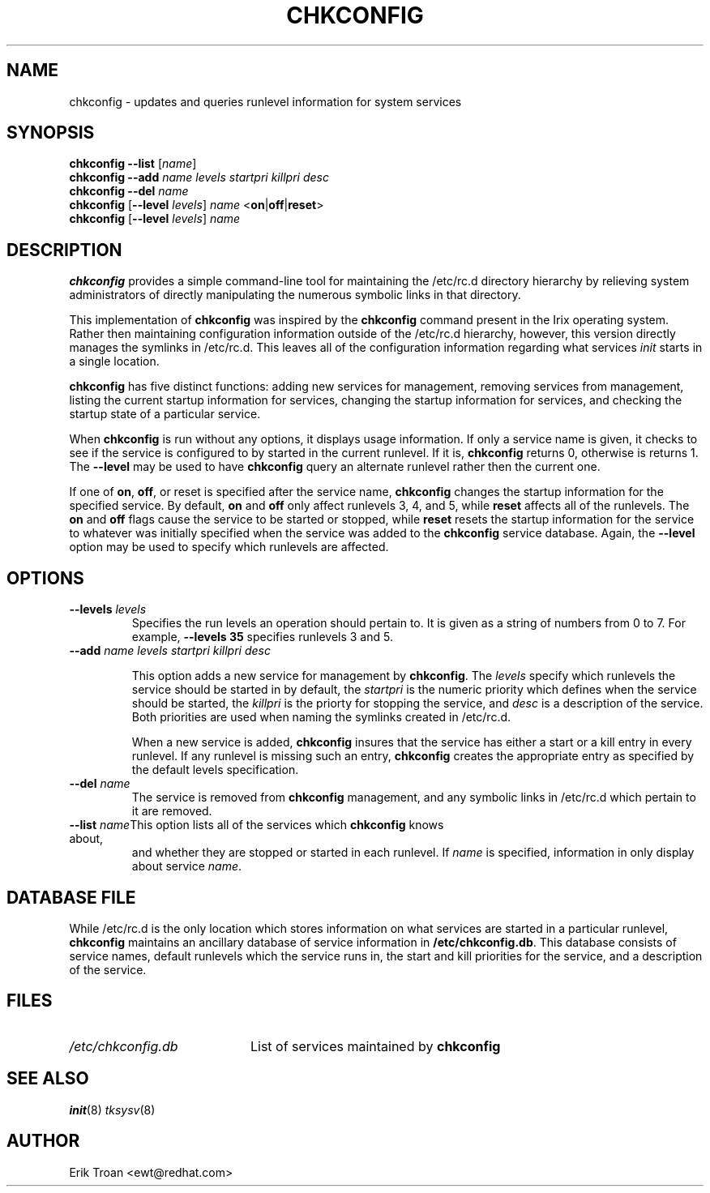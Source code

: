 .TH CHKCONFIG 8 "Wed Oct 8 1997"
.UC 4
.SH NAME
chkconfig \- updates and queries runlevel information for system services

.SH SYNOPSIS
\fBchkconfig\fR \fB--list\fR [\fIname\fR]
.br
\fBchkconfig\fR \fB--add\fR \fIname\fR \fIlevels\fR \fIstartpri\fR \fIkillpri\fR \fIdesc\fR
.br
\fBchkconfig\fR \fB--del\fR \fIname\fR
.br
\fBchkconfig\fR [\fB--level\fR \fIlevels\fR] \fIname\fR <\fBon\fR|\fBoff\fR|\fBreset\fR>
.br
\fBchkconfig\fR [\fB--level\fR \fIlevels\fR] \fIname\fR 
.br

.SH DESCRIPTION
\fBchkconfig\fR provides a simple command-line tool for maintaining the
/etc/rc.d directory hierarchy by relieving system administrators of
directly manipulating the numerous symbolic links in that directory.

This implementation of \fBchkconfig\fR was inspired by the \fBchkconfig\fR
command present in the Irix operating system. Rather then maintaining 
configuration information outside of the /etc/rc.d hierarchy, however,
this version directly manages the symlinks in /etc/rc.d. This leaves all
of the configuration information regarding what services \fIinit\fR
starts in a single location.

\fBchkconfig\fR has five distinct functions: adding new services for
management, removing services from management, listing the current
startup information for services, changing the startup information
for services, and checking the startup state of a particular service.

When \fBchkconfig\fR is run without any options, it displays usage information.
If only a service name is given, it checks to see if the service is
configured to by started in the current runlevel. If it is, \fBchkconfig\fR
returns 0, otherwise is returns 1. The \fB--level\fR may be used to 
have \fBchkconfig\fR query an alternate runlevel rather then the current
one.

If one of \fBon\fR, \fBoff\fR, or \fRreset\fR is specified after the
service name, \fBchkconfig\fR changes the startup information for the
specified service. By default, \fBon\fR and \fBoff\fR only affect runlevels
3, 4, and 5, while \fBreset\fR affects all of the runlevels. The \fBon\fR
and \fBoff\fR flags cause the service to be started or stopped, while
\fBreset\fR resets the startup information for the service to whatever
was initially specified when the service was added to the \fBchkconfig\fR
service database. Again, the \fB--level\fR option may be used to specify
which runlevels are affected.

.SH OPTIONS
.TP
\fB-\-levels \fIlevels\fR
Specifies the run levels an operation should pertain to. It is given as
a string of numbers from 0 to 7. For example, \fB--levels 35\fR specifies
runlevels 3 and 5.

.TP
\fB-\-add\fR \fIname\fR \fIlevels\fR \fIstartpri\fR \fIkillpri\fR \fIdesc\fR

This option adds a new service for management by \fBchkconfig\fR. The
\fIlevels\fR specify which runlevels the service should be started in
by default, the \fIstartpri\fR is the numeric priority which defines
when the service should be started, the \fIkillpri\fR is the priorty
for stopping the service, and \fIdesc\fR is a description of the service.
Both priorities are used when naming the symlinks created in /etc/rc.d.

When a new service is added, \fBchkconfig\fR insures that the service
has either a start or a kill entry in every runlevel. If any runlevel
is missing such an entry, \fBchkconfig\fR creates the appropriate entry
as specified by the default levels specification.

.TP
\fB-\-del\fR \fIname\fR
The service is removed from \fBchkconfig\fR management, and any symbolic
links in /etc/rc.d which pertain to it are removed.

.TP
\fB-\-list\fR \fIname\fR\
This option lists all of the services which \fBchkconfig\fR knows about,
and whether they are stopped or started in each runlevel. If \fIname\fR
is specified, information in only display about service \fIname\fR.

.SH DATABASE FILE

While /etc/rc.d is the only location which stores information on what
services are started in a particular runlevel, \fBchkconfig\fR maintains
an ancillary database of service information in \fB/etc/chkconfig.db\fR. This
database consists of service names, default runlevels which the service runs
in, the start and kill priorities for the service, and a description of
the service. 

.SH FILES

.PD 0
.TP 20
\fI/etc/chkconfig.db\fR
List of services maintained by \fBchkconfig\fR

.SH SEE ALSO
.IR init (8)
.IR tksysv (8)

.SH AUTHOR
.nf
Erik Troan <ewt@redhat.com>
.fi
